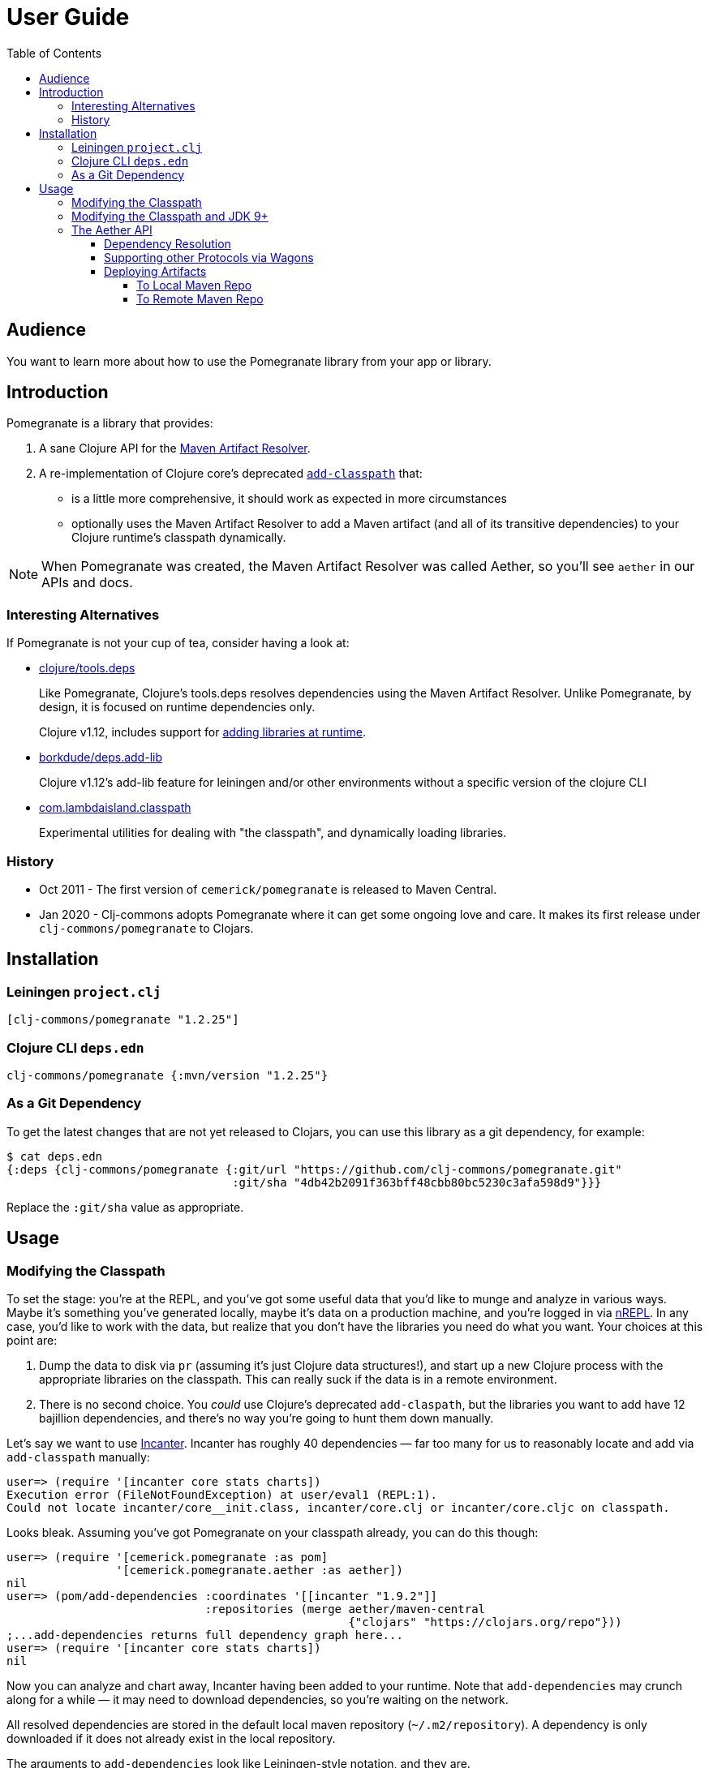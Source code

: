 = User Guide
:toclevels: 5
:toc:
// DO NOT EDIT: the lib-version parameter is automatically updated by bb publish
:lib-version: 1.2.25

== Audience
You want to learn more about how to use the Pomegranate library from your app or library.

== Introduction

Pomegranate is a library that provides:

1. A sane Clojure API for the https://maven.apache.org/resolver[Maven Artifact Resolver]. 
2. A re-implementation of Clojure core's deprecated https://clojure.github.io/clojure/clojure.core-api.html#clojure.core/add-classpath[`add-classpath`] that:
** is a little more comprehensive, it should work as expected in more circumstances
** optionally uses the Maven Artifact Resolver to add a Maven artifact (and all of its transitive dependencies) to your Clojure runtime's classpath dynamically.

NOTE: When Pomegranate was created, the Maven Artifact Resolver was called Aether, so you'll see `aether` in our APIs and docs.

=== Interesting Alternatives

If Pomegranate is not your cup of tea, consider having a look at:

* https://github.com/clojure/tools.deps[clojure/tools.deps]
+
Like Pomegranate, Clojure's tools.deps resolves dependencies using the Maven Artifact Resolver.
Unlike Pomegranate, by design, it is focused on runtime dependencies only.
+
Clojure v1.12, includes support for https://github.com/clojure/clojure/blob/master/changes.md#21-add-libraries-for-interactive-use[adding libraries at runtime].
* https://github.com/borkdude/deps.add-lib[borkdude/deps.add-lib]
+
Clojure v1.12's add-lib feature for leiningen and/or other environments without a specific version of the clojure CLI
* https://github.com/lambdaisland/classpath[com.lambdaisland.classpath]
+
Experimental utilities for dealing with "the classpath", and dynamically loading libraries.

=== History

* Oct 2011 - The first version of `cemerick/pomegranate` is released to Maven Central.
* Jan 2020 - Clj-commons adopts Pomegranate where it can get some ongoing love and care.
It makes its first release under `clj-commons/pomegranate` to Clojars.

== Installation

=== Leiningen `project.clj`

[source,clojure,subs="attributes+"]
----
[clj-commons/pomegranate "{lib-version}"]
----

=== Clojure CLI `deps.edn`

[source,clojure,subs="attributes+"]
----
clj-commons/pomegranate {:mvn/version "{lib-version}"}
----

=== As a Git Dependency

To get the latest changes that are not yet released to Clojars, you can use this library as a git dependency, for example:

[source,clojure]
----
$ cat deps.edn
{:deps {clj-commons/pomegranate {:git/url "https://github.com/clj-commons/pomegranate.git"
                                 :git/sha "4db42b2091f363bff48cbb80bc5230c3afa598d9"}}}
----

Replace the `:git/sha` value as appropriate.

== Usage

=== Modifying the Classpath

To set the stage: you're at the REPL, and you've got some useful data that you'd like to munge and analyze in various ways.
Maybe it's something you've generated locally, maybe it's data on a production machine, and you're logged in via https://github.com/clojure/tools.nrepl[nREPL].
In any case, you'd like to work with the data, but realize that you don't have the libraries you need do what you want.
Your choices at this point are:

1. Dump the data to disk via `pr` (assuming it's just Clojure data structures!), and start up a new Clojure process with the appropriate libraries on the classpath.
This can really suck if the data is in a remote environment.
2. There is no second choice.  
You _could_ use Clojure's deprecated `add-claspath`, but the libraries you want to add have 12 bajillion dependencies, and there's no way you're going to hunt them down manually.

Let's say we want to use https://github.com/liebke/incanter[Incanter].
Incanter has roughly 40 dependencies — far too many for us to reasonably locate and add via `add-classpath` manually:

[source,clojure]
----
user=> (require '[incanter core stats charts])
Execution error (FileNotFoundException) at user/eval1 (REPL:1).
Could not locate incanter/core__init.class, incanter/core.clj or incanter/core.cljc on classpath.
----

Looks bleak. 
Assuming you've got Pomegranate on your classpath already, you can do this though:

[source,clojure]
----
user=> (require '[cemerick.pomegranate :as pom] 
                '[cemerick.pomegranate.aether :as aether])
nil
user=> (pom/add-dependencies :coordinates '[[incanter "1.9.2"]]
                             :repositories (merge aether/maven-central 
                                                  {"clojars" "https://clojars.org/repo"}))
;...add-dependencies returns full dependency graph here...
user=> (require '[incanter core stats charts])
nil
----

Now you can analyze and chart away, Incanter having been added to your runtime.
Note that `add-dependencies` may crunch along for a while — it may need to download dependencies, so you're waiting on the network.

All resolved dependencies are stored in the default local maven repository (`~/.m2/repository`).
A dependency is only downloaded if it does not already exist in the local repository.

The arguments to `add-dependencies` look like Leiningen-style notation, and they are.

[TIP]
====
**There are a number of scenarios in which `add-dependencies` will not work, or will not work as you'd expect**.
Many of these are due to the nature of JVM classloaders (e.g. adding jars containing conflicting versions of a particular dependency will rarely end well), which Pomegranate does not currently attempt to hide.
Thus, `add-classpath` and `add-dependencies` should be considered escape hatches to be used when necessary, rather than a regular part of your development workflow.
====

=== Modifying the Classpath and JDK 9+
When Pomegranate was created, the JDK was amenable to inspecting and modifying class loaders.
This changed starting with JDK version 9.
Reflection API restrictions, modules, and encapsulation have given us less wiggle room.

Pomegranate `1.0.0` adapted to the new reality by no longer attempting to modify `java.net.URLClassLoader` instances via reflection. 

Pomegranate now leans on the modifiability of `clojure.lang.DynamicClassLoader`.
As long as this classloader is available, we can modify the classpath. 

If you find yourself in a situation where you want to use Pomegranate but have no dynamic classloader available, you might consider:

* creating your own modifiable classloader, per the https://github.com/tobias/dynapath#note-on-urlclassloader[dynapath README], https://github.com/boot-clj/boot/commit/a046a497a8bb7f3d1e7aa8d4db4a81c51beaef7d[like boot did].
* ensuring Clojure's dynamic classloader available like https://github.com/lambdaisland/kaocha/blob/7fb8134ecc2f282300c797efe83cd9fd105eb8b4/src/kaocha/classpath.clj#L11-L24[like kaocha did].

=== The Aether API

Here we go over some simple example usages to get your feet wet.
Please consult the API docs, they describe all available options.

==== Dependency Resolution

We'll do some setup in our REPL first:

[source,clojure]
----
(require '[cemerick.pomegranate.aether :as aether])

;; by default Pomegranate consults maven central, let's include clojars:
(alter-var-root #'aether/maven-central assoc "clojars" "https://repo.clojars.org")
;; => {"central" "https://repo1.maven.org/maven2/", "clojars" "https://repo.clojars.org"}
----

Let's try resolving an artifact:

[source,clojure]
----
(aether/resolve-artifacts :coordinates '[[metosin/malli "0.10.0"]])
;; => ([metosin/malli "0.10.0"])
----

Okay, not too exciting, maybe, but now let's resolve dependencies for that artifact:

[source,clojure]
----
(aether/resolve-dependencies :coordinates '[[metosin/malli "0.10.0"]])
;; => {[org.clojure/clojure "1.8.0"] nil,
;;     [org.clojure/test.check "1.1.1"] nil,
;;     [org.clojure/core.rrb-vector "0.1.2"] nil,
;;     [fipp "0.6.26"] #{[org.clojure/clojure "1.8.0"] [org.clojure/core.rrb-vector "0.1.2"]},
;;     [borkdude/edamame "1.0.0"] #{[org.clojure/tools.reader "1.3.4"]},
;;     [metosin/malli "0.10.0"] #{[org.clojure/test.check "1.1.1"]
;;                                [fipp "0.6.26"]
;;                                [borkdude/edamame "1.0.0"]
;;                                [borkdude/dynaload "0.3.5"]
;;                                [mvxcvi/arrangement "2.0.0"]},
;;     [org.clojure/tools.reader "1.3.4"] nil,
;;     [borkdude/dynaload "0.3.5"] nil,
;;     [mvxcvi/arrangement "2.0.0"] nil}
----

Interesting.
Also note that there are some details hiding in metadata:

[source,clojure]
----
(-> (aether/resolve-dependencies :coordinates '[[metosin/malli "0.10.0"]])
    ffirst
    ((juxt identity meta)))
;; => [[org.clojure/clojure "1.8.0"]
;;     {:dependency
;;      #object[org.eclipse.aether.graph.Dependency 0x7e70e8a0 "org.clojure:clojure:jar:1.8.0 (compile)"],
;;      :file
;;      #object[java.io.File 0x501ed01a "/home/lee/.m2/repository/org/clojure/clojure/1.8.0/clojure-1.8.0.jar"]}]
----

We can conveniently get to the `:file` info like so:

[source,clojure]
----
(->> (aether/resolve-dependencies :coordinates '[[metosin/malli "0.10.0"]])
     aether/dependency-files
     (map str))
;; => ("/home/lee/.m2/repository/org/clojure/clojure/1.8.0/clojure-1.8.0.jar"
;;     "/home/lee/.m2/repository/org/clojure/test.check/1.1.1/test.check-1.1.1.jar"
;;     "/home/lee/.m2/repository/org/clojure/core.rrb-vector/0.1.2/core.rrb-vector-0.1.2.jar"
;;     "/home/lee/.m2/repository/fipp/fipp/0.6.26/fipp-0.6.26.jar"
;;     "/home/lee/.m2/repository/borkdude/edamame/1.0.0/edamame-1.0.0.jar"
;;     "/home/lee/.m2/repository/metosin/malli/0.10.0/malli-0.10.0.jar"
;;     "/home/lee/.m2/repository/org/clojure/tools.reader/1.3.4/tools.reader-1.3.4.jar"
;;     "/home/lee/.m2/repository/borkdude/dynaload/0.3.5/dynaload-0.3.5.jar"
;;     "/home/lee/.m2/repository/mvxcvi/arrangement/2.0.0/arrangement-2.0.0.jar")
----

Let's have Pomegranate express dependencies for malli using malli as the root dependency:

[source,clojure]
----
(->> (aether/resolve-dependencies :coordinates '[[metosin/malli "0.10.0"]])
     (aether/dependency-hierarchy '[[metosin/malli "0.10.0"]]))
;; => {[metosin/malli "0.10.0"]
;;     {[borkdude/dynaload "0.3.5"] nil,
;;      [borkdude/edamame "1.0.0"] {[org.clojure/tools.reader "1.3.4"] nil},
;;      [fipp "0.6.26"] {[org.clojure/clojure "1.8.0"] nil,
;;                       [org.clojure/core.rrb-vector "0.1.2"] nil},
;;      [mvxcvi/arrangement "2.0.0"] nil,
;;      [org.clojure/test.check "1.1.1"] nil}}
----

Cool!

==== Supporting other Protocols via Wagons

Out of the box, Pomegranate can communicate with maven repositories over HTTPS.

If you need to hit a maven repository that speaks some other protocol, you can do so via https://maven.apache.org/wagon/[Maven Wagon].

For example, by default, for security reasons, Pomegranate no longer has plain old unsecure HTTP support built available. 
But, if you understand the risks (don't do this if you don't), and want to re-enable this support, you can do so by registering an HTTP wagon like so:

[source,clojure]
----
(aether/register-wagon-factory! "http" #(org.apache.maven.wagon.providers.http.HttpWagon.))
----

And now you can hit your unsecure HTTP maven repo too. 
Maybe you are running a local instance for caching.

[source,clojure]
----
(aether/resolve-artifacts :coordinates '[[metosin/malli "0.10.0"]]
                          :repositories {"local-nexus" "http://localhost:8081/repository/maven-public"})
----

==== Deploying Artifacts

TIP: If you want a tool that does this well that uses the Pomegranate to do so, consider using https://github.com/slipset/deps-deploy[deps-deploy].
Fun fact: To deploy itself to clojars, Pomegranate uses deps-deploy, which uses Pomegranate.

===== To Local Maven Repo
Assuming `pom.xml` and `target/some-library.jar` files, exist:

[source,clojure]
----
(aether/install :coordinates '[lread/mucking-around "1.2.3"]
                :jar-file (io/file "target" "some-library.jar")
                :pom-file (io/file "pom.xml"))
----

After this completes, you'll see something like:
[source,shell]
----
$ tree ~/.m2/repository/lread/mucking-around                
/home/lee/.m2/repository/lread/mucking-around
├── 1.2.3
│   ├── mucking-around-1.2.3.jar
│   ├── mucking-around-1.2.3.pom
│   └── _remote.repositories
└── maven-metadata-local.xml

1 directory, 4 files
----

===== To Remote Maven Repo

Assuming `pom.xml` and `target/some-library.jar`, exist, a deploy to clojars could look something like this:

[source,clojure]
----
(aether/deploy :coordinates '[lread/mucking-around "1.2.3"]
               :jar-file (io/file "target" "some-library.jar")
               :pom-file (io/file "pom.xml")
               :repository {"clojars" {:url "https://repo.clojars.org"
                                       :username (System/getenv "CLOJARS_USERNAME")
                                       :password (System/getenv "CLOJARS_PASSWORD")}})
----
